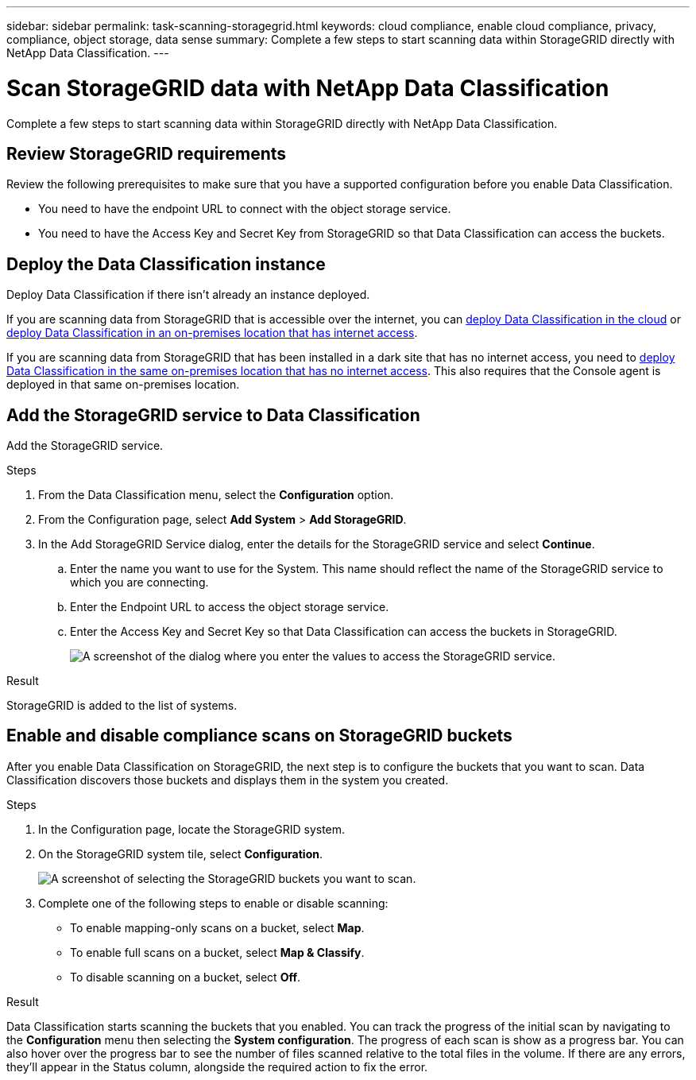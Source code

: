 ---
sidebar: sidebar
permalink: task-scanning-storagegrid.html
keywords: cloud compliance, enable cloud compliance, privacy, compliance, object storage, data sense
summary: Complete a few steps to start scanning data within StorageGRID directly with NetApp Data Classification.
---

= Scan StorageGRID data with NetApp Data Classification
:hardbreaks:
:nofooter:
:icons: font
:linkattrs:
:imagesdir: ./media/

[.lead]
Complete a few steps to start scanning data within StorageGRID directly with NetApp Data Classification. 


== Review StorageGRID requirements

Review the following prerequisites to make sure that you have a supported configuration before you enable Data Classification.

* You need to have the endpoint URL to connect with the object storage service.

* You need to have the Access Key and Secret Key from StorageGRID so that Data Classification can access the buckets.
//
//* Support for Azure Blob requires that you use the link:https://min.io/[MinIO service^].

== Deploy the Data Classification instance

Deploy Data Classification if there isn't already an instance deployed.

If you are scanning data from StorageGRID that is accessible over the internet, you can link:task-deploy-cloud-compliance.html[deploy Data Classification in the cloud^] or link:task-deploy-compliance-onprem.html[deploy Data Classification in an on-premises location that has internet access^].

If you are scanning data from StorageGRID that has been installed in a dark site that has no internet access, you need to link:task-deploy-compliance-dark-site.html[deploy Data Classification in the same on-premises location that has no internet access^]. This also requires that the Console agent is deployed in that same on-premises location.


== Add the StorageGRID service to Data Classification

Add the StorageGRID service.

.Steps

. From the Data Classification menu, select the *Configuration* option. 

. From the Configuration page, select *Add System* > *Add StorageGRID*.


. In the Add StorageGRID Service dialog, enter the details for the StorageGRID service and select *Continue*.
.. Enter the name you want to use for the System. This name should reflect the name of the StorageGRID service to which you are connecting.
.. Enter the Endpoint URL to access the object storage service.
.. Enter the Access Key and Secret Key so that Data Classification can access the buckets in StorageGRID.
+
image:screenshot-scanning-storagegrid-add.png[A screenshot of the dialog where you enter the values to access the StorageGRID service.]

.Result

StorageGRID is added to the list of systems.

== Enable and disable compliance scans on StorageGRID buckets

After you enable Data Classification on StorageGRID, the next step is to configure the buckets that you want to scan. Data Classification discovers those buckets and displays them in the system you created.

.Steps

. In the Configuration page, locate the StorageGRID system. 

. On the StorageGRID system tile, select *Configuration*.


+
image:screenshot-scanning-add-storagegrid-buckets.png[A screenshot of selecting the StorageGRID buckets you want to scan.]

. Complete one of the following steps to enable or disable scanning:
+
* To enable mapping-only scans on a bucket, select *Map*. 
* To enable full scans on a bucket, select *Map & Classify*. 
* To disable scanning on a bucket, select *Off*.



.Result

Data Classification starts scanning the buckets that you enabled. You can track the progress of the initial scan by navigating to the **Configuration** menu then selecting the **System configuration**. The progress of each scan is show as a progress bar. You can also hover over the progress bar to see the number of files scanned relative to the total files in the volume. If there are any errors, they'll appear in the Status column, alongside the required action to fix the error.
